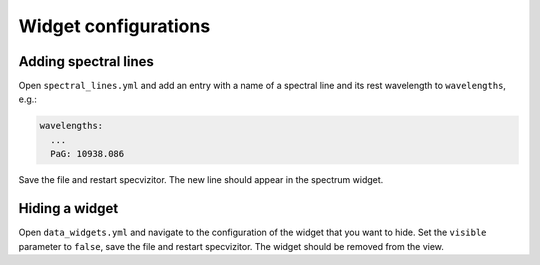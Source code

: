 Widget configurations
=====================

Adding spectral lines
+++++++++++++++++++++

Open ``spectral_lines.yml`` and add an entry with a name of a spectral line and its rest wavelength to ``wavelengths``, e.g.:

.. code-block:: yaml

        wavelengths:
          ...
          PaG: 10938.086


Save the file and restart specvizitor. The new line should appear in the spectrum widget.

Hiding a widget
+++++++++++++++

Open ``data_widgets.yml`` and navigate to the configuration of the widget that you want to hide. Set the ``visible`` parameter to ``false``, save the file and restart specvizitor. The widget should be removed from the view.

